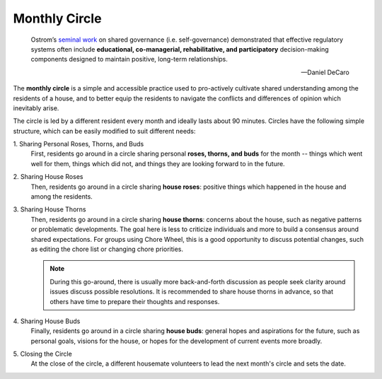 .. _monthly-circle:

Monthly Circle
==============

.. epigraph::

  Ostrom’s `seminal work <https://en.wikipedia.org/wiki/Elinor_Ostrom>`_ on shared governance (i.e. self-governance) demonstrated that effective regulatory systems often include **educational, co-managerial, rehabilitative, and participatory** decision-making components designed to maintain positive, long-term relationships.

  -- Daniel DeCaro

The **monthly circle** is a simple and accessible practice used to pro-actively cultivate shared understanding among the residents of a house, and to better equip the residents to navigate the conflicts and differences of opinion which inevitably arise.

The circle is led by a different resident every month and ideally lasts about 90 minutes.
Circles have the following simple structure, which can be easily modified to suit different needs:

\1. Sharing Personal Roses, Thorns, and Buds
  First, residents go around in a circle sharing personal **roses, thorns, and buds** for the month -- things which went well for them, things which did not, and things they are looking forward to in the future.

\2. Sharing House Roses
  Then, residents go around in a circle sharing **house roses**: positive things which happened in the house and among the residents.

\3. Sharing House Thorns
  Then, residents go around in a circle sharing **house thorns**: concerns about the house, such as negative patterns or problematic developments.
  The goal here is less to criticize individuals and more to build a consensus around shared expectations.
  For groups using Chore Wheel, this is a good opportunity to discuss potential changes, such as editing the chore list or changing chore priorities.

  .. note::

      During this go-around, there is usually more back-and-forth discussion as people seek clarity around issues discuss possible resolutions.
      It is recommended to share house thorns in advance, so that others have time to prepare their thoughts and responses.

\4. Sharing House Buds
  Finally, residents go around in a circle sharing **house buds**: general hopes and aspirations for the future, such as personal goals, visions for the house, or hopes for the development of current events more broadly.

\5. Closing the Circle
  At the close of the circle, a different housemate volunteers to lead the next month's circle and sets the date.
